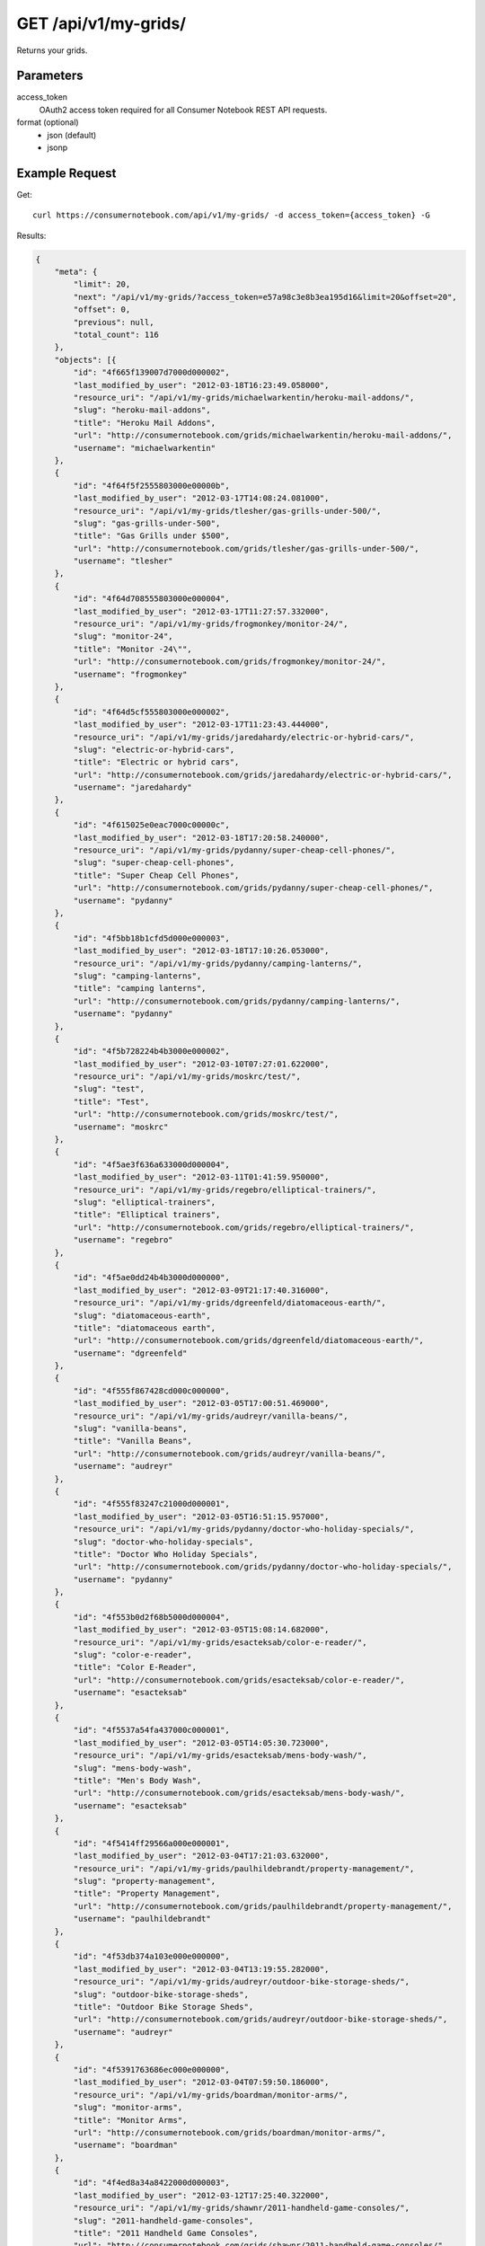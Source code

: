 .. _api-v1-my-grids:

=======================
GET /api/v1/my-grids/
=======================

Returns your grids.

Parameters
==========

access_token
    OAuth2 access token required for all Consumer Notebook REST API requests.

format (optional)
    * json (default)
    * jsonp
    

Example Request
================

Get::

    curl https://consumernotebook.com/api/v1/my-grids/ -d access_token={access_token} -G
    
Results:    

.. sourcecode:: javascript

    {
        "meta": {
            "limit": 20,
            "next": "/api/v1/my-grids/?access_token=e57a98c3e8b3ea195d16&limit=20&offset=20",
            "offset": 0,
            "previous": null,
            "total_count": 116
        },
        "objects": [{
            "id": "4f665f139007d7000d000002",
            "last_modified_by_user": "2012-03-18T16:23:49.058000",
            "resource_uri": "/api/v1/my-grids/michaelwarkentin/heroku-mail-addons/",
            "slug": "heroku-mail-addons",
            "title": "Heroku Mail Addons",
            "url": "http://consumernotebook.com/grids/michaelwarkentin/heroku-mail-addons/",
            "username": "michaelwarkentin"
        },
        {
            "id": "4f64f5f2555803000e00000b",
            "last_modified_by_user": "2012-03-17T14:08:24.081000",
            "resource_uri": "/api/v1/my-grids/tlesher/gas-grills-under-500/",
            "slug": "gas-grills-under-500",
            "title": "Gas Grills under $500",
            "url": "http://consumernotebook.com/grids/tlesher/gas-grills-under-500/",
            "username": "tlesher"
        },
        {
            "id": "4f64d708555803000e000004",
            "last_modified_by_user": "2012-03-17T11:27:57.332000",
            "resource_uri": "/api/v1/my-grids/frogmonkey/monitor-24/",
            "slug": "monitor-24",
            "title": "Monitor -24\"",
            "url": "http://consumernotebook.com/grids/frogmonkey/monitor-24/",
            "username": "frogmonkey"
        },
        {
            "id": "4f64d5cf555803000e000002",
            "last_modified_by_user": "2012-03-17T11:23:43.444000",
            "resource_uri": "/api/v1/my-grids/jaredahardy/electric-or-hybrid-cars/",
            "slug": "electric-or-hybrid-cars",
            "title": "Electric or hybrid cars",
            "url": "http://consumernotebook.com/grids/jaredahardy/electric-or-hybrid-cars/",
            "username": "jaredahardy"
        },
        {
            "id": "4f615025e0eac7000c00000c",
            "last_modified_by_user": "2012-03-18T17:20:58.240000",
            "resource_uri": "/api/v1/my-grids/pydanny/super-cheap-cell-phones/",
            "slug": "super-cheap-cell-phones",
            "title": "Super Cheap Cell Phones",
            "url": "http://consumernotebook.com/grids/pydanny/super-cheap-cell-phones/",
            "username": "pydanny"
        },
        {
            "id": "4f5bb18b1cfd5d000e000003",
            "last_modified_by_user": "2012-03-18T17:10:26.053000",
            "resource_uri": "/api/v1/my-grids/pydanny/camping-lanterns/",
            "slug": "camping-lanterns",
            "title": "camping lanterns",
            "url": "http://consumernotebook.com/grids/pydanny/camping-lanterns/",
            "username": "pydanny"
        },
        {
            "id": "4f5b728224b4b3000e000002",
            "last_modified_by_user": "2012-03-10T07:27:01.622000",
            "resource_uri": "/api/v1/my-grids/moskrc/test/",
            "slug": "test",
            "title": "Test",
            "url": "http://consumernotebook.com/grids/moskrc/test/",
            "username": "moskrc"
        },
        {
            "id": "4f5ae3f636a633000d000004",
            "last_modified_by_user": "2012-03-11T01:41:59.950000",
            "resource_uri": "/api/v1/my-grids/regebro/elliptical-trainers/",
            "slug": "elliptical-trainers",
            "title": "Elliptical trainers",
            "url": "http://consumernotebook.com/grids/regebro/elliptical-trainers/",
            "username": "regebro"
        },
        {
            "id": "4f5ae0dd24b4b3000d000000",
            "last_modified_by_user": "2012-03-09T21:17:40.316000",
            "resource_uri": "/api/v1/my-grids/dgreenfeld/diatomaceous-earth/",
            "slug": "diatomaceous-earth",
            "title": "diatomaceous earth",
            "url": "http://consumernotebook.com/grids/dgreenfeld/diatomaceous-earth/",
            "username": "dgreenfeld"
        },
        {
            "id": "4f555f867428cd000c000000",
            "last_modified_by_user": "2012-03-05T17:00:51.469000",
            "resource_uri": "/api/v1/my-grids/audreyr/vanilla-beans/",
            "slug": "vanilla-beans",
            "title": "Vanilla Beans",
            "url": "http://consumernotebook.com/grids/audreyr/vanilla-beans/",
            "username": "audreyr"
        },
        {
            "id": "4f555f83247c21000d000001",
            "last_modified_by_user": "2012-03-05T16:51:15.957000",
            "resource_uri": "/api/v1/my-grids/pydanny/doctor-who-holiday-specials/",
            "slug": "doctor-who-holiday-specials",
            "title": "Doctor Who Holiday Specials",
            "url": "http://consumernotebook.com/grids/pydanny/doctor-who-holiday-specials/",
            "username": "pydanny"
        },
        {
            "id": "4f553b0d2f68b5000d000004",
            "last_modified_by_user": "2012-03-05T15:08:14.682000",
            "resource_uri": "/api/v1/my-grids/esacteksab/color-e-reader/",
            "slug": "color-e-reader",
            "title": "Color E-Reader",
            "url": "http://consumernotebook.com/grids/esacteksab/color-e-reader/",
            "username": "esacteksab"
        },
        {
            "id": "4f5537a54fa437000c000001",
            "last_modified_by_user": "2012-03-05T14:05:30.723000",
            "resource_uri": "/api/v1/my-grids/esacteksab/mens-body-wash/",
            "slug": "mens-body-wash",
            "title": "Men's Body Wash",
            "url": "http://consumernotebook.com/grids/esacteksab/mens-body-wash/",
            "username": "esacteksab"
        },
        {
            "id": "4f5414ff29566a000e000001",
            "last_modified_by_user": "2012-03-04T17:21:03.632000",
            "resource_uri": "/api/v1/my-grids/paulhildebrandt/property-management/",
            "slug": "property-management",
            "title": "Property Management",
            "url": "http://consumernotebook.com/grids/paulhildebrandt/property-management/",
            "username": "paulhildebrandt"
        },
        {
            "id": "4f53db374a103e000e000000",
            "last_modified_by_user": "2012-03-04T13:19:55.282000",
            "resource_uri": "/api/v1/my-grids/audreyr/outdoor-bike-storage-sheds/",
            "slug": "outdoor-bike-storage-sheds",
            "title": "Outdoor Bike Storage Sheds",
            "url": "http://consumernotebook.com/grids/audreyr/outdoor-bike-storage-sheds/",
            "username": "audreyr"
        },
        {
            "id": "4f5391763686ec000e000000",
            "last_modified_by_user": "2012-03-04T07:59:50.186000",
            "resource_uri": "/api/v1/my-grids/boardman/monitor-arms/",
            "slug": "monitor-arms",
            "title": "Monitor Arms",
            "url": "http://consumernotebook.com/grids/boardman/monitor-arms/",
            "username": "boardman"
        },
        {
            "id": "4f4ed8a34a8422000d000003",
            "last_modified_by_user": "2012-03-12T17:25:40.322000",
            "resource_uri": "/api/v1/my-grids/shawnr/2011-handheld-game-consoles/",
            "slug": "2011-handheld-game-consoles",
            "title": "2011 Handheld Game Consoles",
            "url": "http://consumernotebook.com/grids/shawnr/2011-handheld-game-consoles/",
            "username": "shawnr"
        },
        {
            "id": "4f4e99614a8422000c000006",
            "last_modified_by_user": "2012-03-04T19:32:32.250000",
            "resource_uri": "/api/v1/my-grids/mark0978/what-is-this/",
            "slug": "what-is-this",
            "title": "What is this?",
            "url": "http://consumernotebook.com/grids/mark0978/what-is-this/",
            "username": "mark0978"
        },
        {
            "id": "4f4e8aefcac041000d000002",
            "last_modified_by_user": "2012-03-09T17:03:15.039000",
            "resource_uri": "/api/v1/my-grids/audreyr/apple-tv-vs-google-tv-vs-roku-vs-boxee/",
            "slug": "apple-tv-vs-google-tv-vs-roku-vs-boxee",
            "title": "Apple TV vs. Google TV vs. Roku vs. Boxee",
            "url": "http://consumernotebook.com/grids/audreyr/apple-tv-vs-google-tv-vs-roku-vs-boxee/",
            "username": "audreyr"
        },
        {
            "id": "4f4e853d4a8422000d000001",
            "last_modified_by_user": "2012-02-29T12:11:52.906000",
            "resource_uri": "/api/v1/my-grids/magicsword/arduino/",
            "slug": "arduino",
            "title": "Arduino",
            "url": "http://consumernotebook.com/grids/magicsword/arduino/",
            "username": "magicsword"
        }]
    }